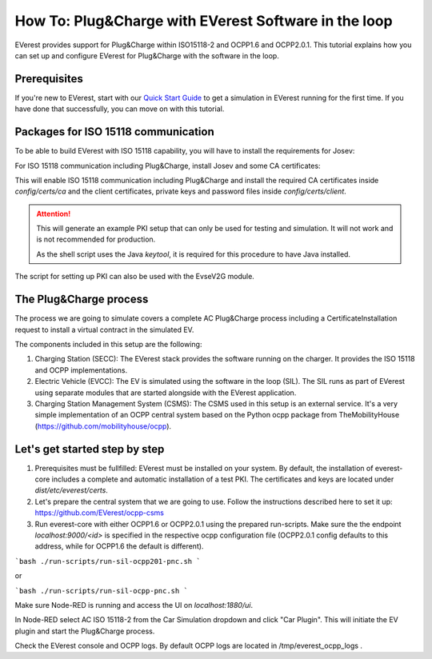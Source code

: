 .. _how_to_pnc:

*****************************************************
How To: Plug&Charge with EVerest Software in the loop
*****************************************************

EVerest provides support for Plug&Charge within ISO15118-2 and OCPP1.6 and
OCPP2.0.1. This tutorial explains how you can set up and configure EVerest
for Plug&Charge with the software in the loop.

.. _prerequisites:

Prerequisites
=============

If you're new to EVerest, start with our
`Quick Start Guide <02_quick_start_guide.html>`_ to get a simulation in
EVerest running for the first time.
If you have done that successfully, you can move on with this tutorial.


Packages for ISO 15118 communication
====================================

To be able to build EVerest with ISO 15118 capability, you will have to
install the requirements for Josev:

.. code-block:: bash
  cd {EVerest Workspace Directory}/Josev
  python3 -m pip install -r requirements.txt
For ISO 15118 communication including Plug&Charge, install Josev and some CA
certificates:

.. code-block:: bash
  cd {EVerest Workspace Directory}/Josev/iso15118/shared/pki
  ./create_certs.sh -v iso-2 -i {EVerest Workspace Directory}/everest-core
This will enable ISO 15118 communication including Plug&Charge and install the
required CA certificates inside `config/certs/ca` and the client certificates,
private keys and password files inside `config/certs/client`.

.. attention::

  This will generate an example PKI setup that can only be used for testing
  and simulation. It will not work and is not recommended for production.

  As the shell script uses the Java `keytool`, it is required for this
  procedure to have Java installed.

The script for setting up PKI can also be used with the EvseV2G module.

.. _plug_and_charge_process:

The Plug&Charge process
=======================

The process we are going to simulate covers a complete AC Plug&Charge process
including a CertificateInstallation request to install a virtual contract in
the simulated EV.

The components included in this setup are the following:

1. Charging Station (SECC): The EVerest stack provides the software running on
   the charger. It provides the ISO 15118 and OCPP implementations.
2. Electric Vehicle (EVCC): The EV is simulated using the software in the
   loop (SIL). The SIL runs as part of EVerest using separate modules that are
   started alongside with the EVerest application.
3. Charging Station Management System (CSMS): The CSMS used in this setup is
   an external service. It's a very simple implementation of an OCPP central
   system based on the Python ocpp package from TheMobilityHouse
   (https://github.com/mobilityhouse/ocpp).

Let's get started step by step
==============================

1. Prerequisites must be fullfilled: EVerest must be installed on your system.
   By default, the installation of everest-core includes a complete and
   automatic installation of a test PKI. The certificates and keys are located
   under `dist/etc/everest/certs`.

2. Let's prepare the central system that we are going to use. Follow the
   instructions described here to set it up:
   https://github.com/EVerest/ocpp-csms

3. Run everest-core with either OCPP1.6 or OCPP2.0.1 using the prepared run-scripts. Make sure the the endpoint `localhost:9000/<id>` is specified in the respective ocpp configuration file (OCPP2.0.1 config defaults to this address, while for OCPP1.6 the default is different).

```bash
./run-scripts/run-sil-ocpp201-pnc.sh 
```

or

```bash
./run-scripts/run-sil-ocpp-pnc.sh 
```

Make sure Node-RED is running and access the UI on `localhost:1880/ui`.

In Node-RED select AC ISO 15118-2 from the Car Simulation dropdown and click "Car Plugin". This will initiate the EV plugin and start the Plug&Charge process.

Check the EVerest console and OCPP logs. By default OCPP logs are located in /tmp/everest_ocpp_logs .

